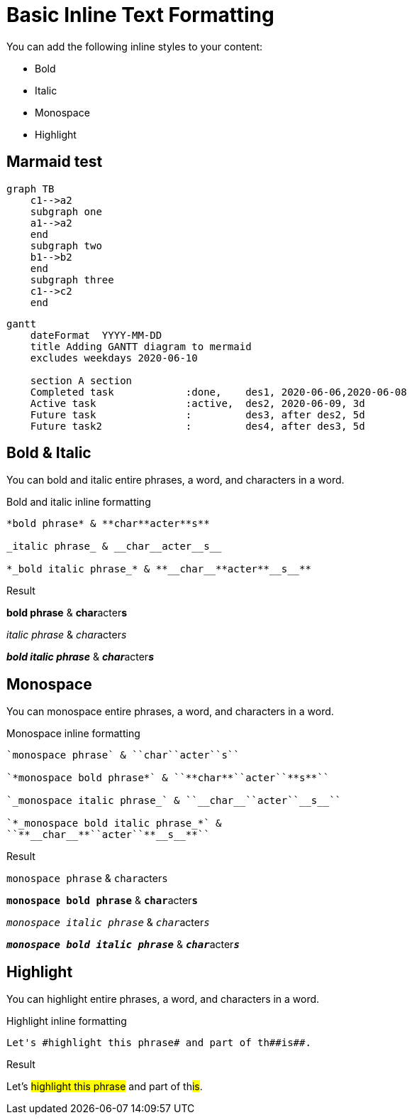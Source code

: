 = Basic Inline Text Formatting
// Settings
:idprefix:
:idseparator: -
:example-caption!:

You can add the following inline styles to your content:

* Bold
* Italic
* Monospace
* Highlight

== Marmaid test
[mermaid]
----
graph TB
    c1-->a2
    subgraph one
    a1-->a2
    end
    subgraph two
    b1-->b2
    end
    subgraph three
    c1-->c2
    end
----

[mermaid]
----
gantt
    dateFormat  YYYY-MM-DD
    title Adding GANTT diagram to mermaid
    excludes weekdays 2020-06-10

    section A section
    Completed task            :done,    des1, 2020-06-06,2020-06-08
    Active task               :active,  des2, 2020-06-09, 3d
    Future task               :         des3, after des2, 5d
    Future task2              :         des4, after des3, 5d
----


== Bold & Italic

You can bold and italic entire phrases, a word, and characters in a word.

.Bold and italic inline formatting
[source,asciidoc]
----
*bold phrase* & **char**acter**s**

_italic phrase_ & __char__acter__s__

*_bold italic phrase_* & **__char__**acter**__s__**
----

.Result
====
*bold phrase* & **char**acter**s**

_italic phrase_ & __char__acter__s__

*_bold italic phrase_* & **__char__**acter**__s__**
====

== Monospace

You can monospace entire phrases, a word, and characters in a word.

.Monospace inline formatting
[source,asciidoc]
----
`monospace phrase` & ``char``acter``s``

`*monospace bold phrase*` & ``**char**``acter``**s**``

`_monospace italic phrase_` & ``__char__``acter``__s__``

`*_monospace bold italic phrase_*` &
``**__char__**``acter``**__s__**``
----

.Result
====
`monospace phrase` & ``char``acter``s``

`*monospace bold phrase*` & ``**char**``acter``**s**``

`_monospace italic phrase_` & ``__char__``acter``__s__``

`*_monospace bold italic phrase_*` &
``**__char__**``acter``**__s__**``
====

== Highlight

You can highlight entire phrases, a word, and characters in a word.

.Highlight inline formatting
[source,asciidoc]
----
Let's #highlight this phrase# and part of th##is##.
----

.Result
====
Let's #highlight this phrase# and part of th##is##.
====
